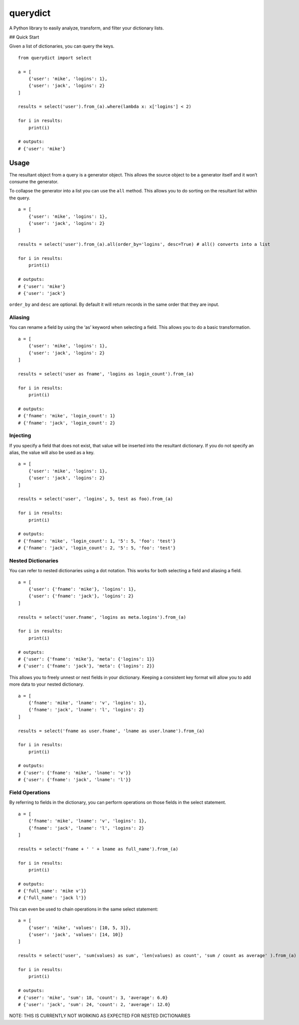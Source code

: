 querydict
=========

A Python library to easily analyze, transform, and filter your
dictionary lists.

## Quick Start

Given a list of dictionaries, you can query the keys.

::

    from querydict import select

    a = [
        {'user': 'mike', 'logins': 1},
        {'user': 'jack', 'logins': 2}
    ]

    results = select('user').from_(a).where(lambda x: x['logins'] < 2)

    for i in results:
        print(i)

    # outputs:
    # {'user': 'mike'}

Usage
-----

The resultant object from a query is a generator object. This allows the
source object to be a generator itself and it won’t consume the
generator.

To collapse the generator into a list you can use the ``all`` method.
This allows you to do sorting on the resultant list within the query.

::

    a = [
        {'user': 'mike', 'logins': 1},
        {'user': 'jack', 'logins': 2}
    ]

    results = select('user').from_(a).all(order_by='logins', desc=True) # all() converts into a list

    for i in results:
        print(i)

    # outputs:
    # {'user': 'mike'}
    # {'user': 'jack'}

``order_by`` and ``desc`` are optional. By default it will return
records in the same order that they are input.

Aliasing
~~~~~~~~

You can rename a field by using the ‘as’ keyword when selecting a field.
This allows you to do a basic transformation.

::

    a = [
        {'user': 'mike', 'logins': 1},
        {'user': 'jack', 'logins': 2}
    ]

    results = select('user as fname', 'logins as login_count').from_(a)

    for i in results:
        print(i)

    # outputs:
    # {'fname': 'mike', 'login_count': 1}
    # {'fname': 'jack', 'login_count': 2}

Injecting
~~~~~~~~~

If you specify a field that does not exist, that value will be inserted
into the resultant dictionary. If you do not specify an alias, the value
will also be used as a key.

::

    a = [
        {'user': 'mike', 'logins': 1},
        {'user': 'jack', 'logins': 2}
    ]

    results = select('user', 'logins', 5, test as foo).from_(a)

    for i in results:
        print(i)

    # outputs:
    # {'fname': 'mike', 'login_count': 1, '5': 5, 'foo': 'test'}
    # {'fname': 'jack', 'login_count': 2, '5': 5, 'foo': 'test'}

Nested Dictionaries
~~~~~~~~~~~~~~~~~~~

You can refer to nested dictionaries using a dot notation. This works
for both selecting a field and aliasing a field.

::

    a = [
        {'user': {'fname': 'mike'}, 'logins': 1},
        {'user': {'fname': 'jack'}, 'logins': 2}
    ]

    results = select('user.fname', 'logins as meta.logins').from_(a)

    for i in results:
        print(i)

    # outputs:
    # {'user': {'fname': 'mike'}, 'meta': {'logins': 1}}
    # {'user': {'fname': 'jack'}, 'meta': {'logins': 2}}

This allows you to freely unnest or nest fields in your dictionary.
Keeping a consistent key format will allow you to add more data to your
nested dictionary.

::

    a = [
        {'fname': 'mike', 'lname': 'v', 'logins': 1},
        {'fname': 'jack', 'lname': 'l', 'logins': 2}
    ]

    results = select('fname as user.fname', 'lname as user.lname').from_(a)

    for i in results:
        print(i)

    # outputs:
    # {'user': {'fname': 'mike', 'lname': 'v'}}
    # {'user': {'fname': 'jack', 'lname': 'l'}}

Field Operations
~~~~~~~~~~~~~~~~

By referring to fields in the dictionary, you can perform operations on
those fields in the select statement.

::

    a = [
        {'fname': 'mike', 'lname': 'v', 'logins': 1},
        {'fname': 'jack', 'lname': 'l', 'logins': 2}
    ]

    results = select('fname + ' ' + lname as full_name').from_(a)

    for i in results:
        print(i)

    # outputs:
    # {'full_name': 'mike v'}}
    # {'full_name': 'jack l'}}

This can even be used to chain operations in the same select statement:

::

    a = [
        {'user': 'mike', 'values': [10, 5, 3]},
        {'user': 'jack', 'values': [14, 10]}
    ]

    results = select('user', 'sum(values) as sum', 'len(values) as count', 'sum / count as average' ).from_(a)

    for i in results:
        print(i)

    # outputs:
    # {'user': 'mike', 'sum': 18, 'count': 3, 'average': 6.0}
    # {'user': 'jack', 'sum': 24, 'count': 2, 'average': 12.0}

NOTE: THIS IS CURRENTLY NOT WORKING AS EXPECTED FOR NESTED DICTIONARIES
